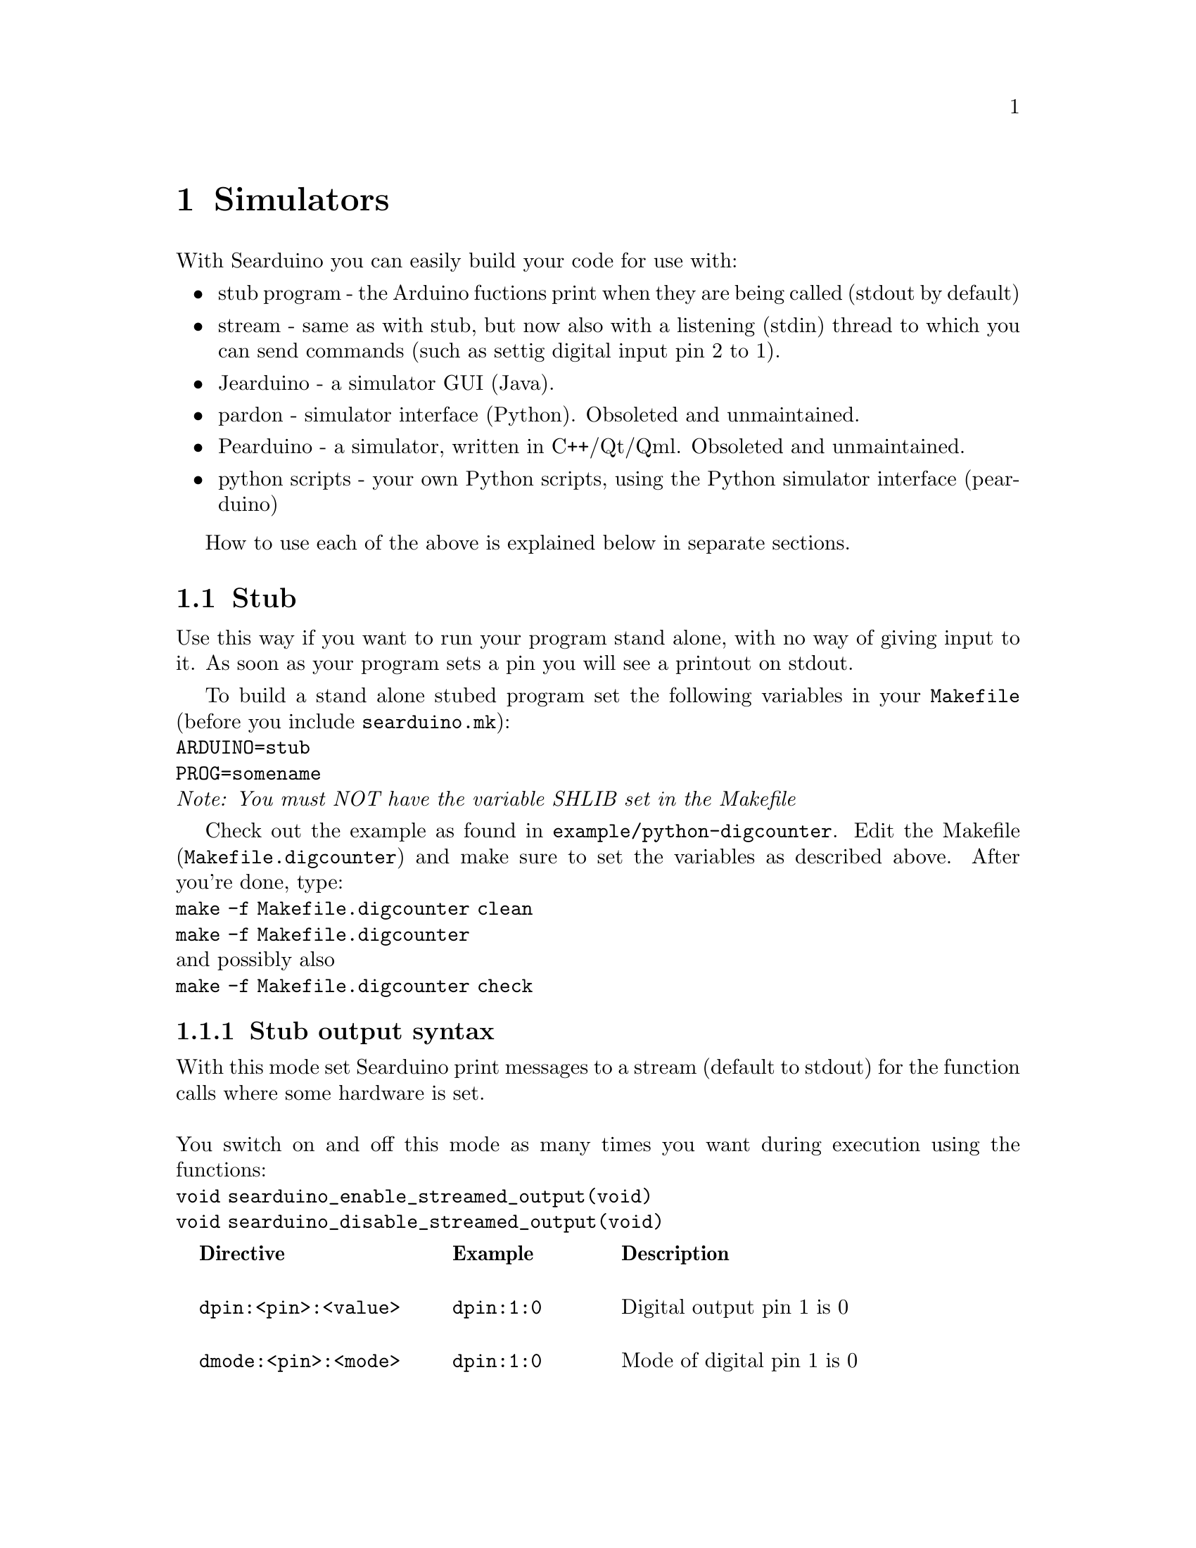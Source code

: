 @chapter Simulators

With Searduino you can easily build your code for use with:

@itemize @bullet
@item stub program - the Arduino fuctions print when they are being
called (stdout by default)
@item stream - same as with stub, but now also with a listening
(stdin) thread to which you can send commands (such as settig digital input
pin 2 to 1).
@item Jearduino - a simulator GUI (Java). 
@item pardon - simulator interface (Python). Obsoleted and unmaintained.
@item Pearduino - a simulator, written in C++/Qt/Qml. Obsoleted and unmaintained.
@item python scripts - your own Python scripts, using the Python
simulator interface (pearduino)
@end itemize
How to use each of the above is explained below in separate sections.

@section Stub 
Use this way if you want to run your program stand alone, with no way
of giving input to it. As soon as your program sets a pin you will see
a printout on stdout.

To build a stand alone stubed program set the following variables in
your @code{Makefile} (before you include @code{searduino.mk}):
@*
@code{ARDUINO=stub}
@*
@code{PROG=somename}
@*
@i{Note: You must NOT have the variable SHLIB set in the Makefile}

Check out the example as found in
@code{example/python-digcounter}. Edit the Makefile
(@code{Makefile.digcounter}) and make sure to set the variables as
described above. After you're done, type:
@*
@code{make -f Makefile.digcounter clean}
@*
@code{make -f Makefile.digcounter}
@*
and possibly also
@*
@code{make -f Makefile.digcounter check}



@subsection Stub output syntax

With this mode set Searduino print messages to a stream (default to
stdout) for the function calls where some hardware is set. 
@*
@*
You switch on and off this mode as many times you want during execution using the functions:
@*
@code{void searduino_enable_streamed_output(void)}
@*
@code{void searduino_disable_streamed_output(void)}

@multitable  @columnfractions .0 .30 .20 .50
@item 
@tab @b{Directive}
@tab @b{Example}
@tab @b{Description}

@item
@tab @code{dpin:<pin>:<value>}
@tab @code{dpin:1:0}
@tab Digital output pin 1 is 0

@item
@tab @code{dmode:<pin>:<mode>}
@tab @code{dpin:1:0}
@tab Mode of digital pin 1 is 0

@item
@tab @code{apin:<pin>:<value>}
@tab @code{apin:2:1.123}
@tab Analogue pin 2 is 1.123

@end multitable


@section Streamed simulator
With the program searduino-stream-sim you can test your Arduino
program and give input data to it using stdin. 

@subsection Preparing your arduino code for the simulator
First of all you must build your Arduino code as a shared library. To
do this you must set the following variables in your @code{Makefile}
(before you include @code{searduino.mk}):

@* 
@code{ARDUINO=stub} 
@*
@code{SHLIB=libyourcode.so} 
@*
@*
@i{Note: You must NOT have the variable PROG set in the Makefile}

After this you must do a clean build:

@code{make -f Makefile.digcounter clean}
@*
@code{make -f Makefile.digcounter}
@*
@*

@subsection Preparing the simulator
Next thing to do is to make sure that your system can find all the
shared libraries. Type:

@*
@code{export LD_LIBRARY_PATH=/opt/searduino/lib}
@*
@*

By doing this we tell the system to look for libraries in
@code{/opt/searduino/lib}, which is where we assume you've installed
searduino in.

@*

We're now ready to launch the simulator, but let's do a quick check
before we proceed. Let's verify that the dynamic loader will find all
the libraries needed by pearduino (Searduino's Python library). On
GNU/Linux and similar system do:
@*
@code{ldd /opt/searduino/lib/pearduino.so}
@*

We are, as before, assuming you've installed Searduino in
/opt/searduino. ldd (a tool to print out dynamic link dependencies)
will print out a list of the libraries pearduino depends on. Make sure
that you see no printouts waring you of missing libraries (ldd reports
this by saying ``not found''). 

@*
If this went ok, we're finally ready to proceed by invoking pardon.

@subsection Launching the simulator
You need to pass the arduino code to load by using command line
arguments, here how to do it:
@*
@code{/opt/searduino/bin/searduino-stream-sim --arduino-code /some/dir/libyourcode.so}
@*


@subsection Streamed simulator input syntax

@multitable  @columnfractions .0 .30 .20 .50
@item 
@tab @b{Directive}
@tab @b{Example}
@tab @b{Description}

@item
@tab @code{dpin:<pin>:<value>}
@tab @code{dpin:13:1}
@tab Set digital pin 13 to 1

@item
@tab @code{apin:<pin>:<value>}
@tab @code{apin:7:1.123}
@tab Set analogue pin 7 to 1.123

@end multitable

@subsection using I2C sw devices 
To plugin a I2C device to the simulator you add the following to the simulator
command line argument:
@*
@code{ --i2c-code /some/dir/youri2c-code.so}
@*


@subsection Scripting with bash
TBD
@subsection Scripting over the network
TBD

@section Jearduino
Jearduino is a GUI frontend for Searduino. It is written in Java and
provides all the features of the other simulators as well as some
extra.

Jearduino is covered in a separate manual but we will go through how
to start Jearduino since we hope that the simulator will be easy
enough to understand - if not, please read the Jearduino manual.

@subsection Preparing the simulator
The procedure for doing this is the same as described in the section
``Streamed simulator''

@subsection Launching the simulator

@*
@*
@code{/opt/searduino/bin/searduino-jearduino.sh}
@*

Jearduino accepts some command line switches:
@*
@code{--board BOARD} - sets the board to use when starting up
@*
@code{ --arduino-code} - sets the code to execute 
@*
@code{ --searduino-project} - sets the Searduino project to use
@*
@code{ --build} - build the code when starting up
@*
@code{ --start} - start executing the code asap... if build was ok
@*


@section Pardon simulator (obsoleted)
With Searduino you can test your Arduino program in the Python
simulator (written in Python using Gtk). 

@subsection Preparing your arduino code for the simulator
The procedure for doing this is the same as described in the section
``Streamed simulator''

@subsection Setting up the Python environment
Now, the shared library is ready for use by python. It's almost time
to start the simulator. But there's some few more things to do before
we're there. First, we must tell Python where to look for the
Searduino Python library called Pearduino. Using bash, as most do on
GNU/Linux, BSD, cygwin systems, you type:

@*
@code{export PYTHONPATH=/opt/searduino/lib}
@*
assuming you've installed Searduino in @i{/opt/searduino/}. 

@* 


@subsection Preparing the simulator
The procedure for doing this is the same as described in the section
``Streamed simulator''

@subsection Launching the simulator

@*
@*
@code{/opt/searduino/bin/pardon}
@*

Pardon will ask you to point to the shared library containing the
arduino code you want to execute in the simulator. Browse your way to
the file and click ok. Now pardon should be executing your binary.

If you want to pass the arduino code to load by using command line
arguments, here how to do it:
@*
@code{/opt/searduino/bin/pardon --arduino-code /some/dir/libyourcode.so}
@*

@section Python scripts
With Searduino you can write test code for your Arduino program in
Python. Searduino comes with a Python library, called pearduino, for
this. 

Until we've written this section, we refer to the example @code{example/python-digcounter/simple-hw.py}.

@section xxx simulator

